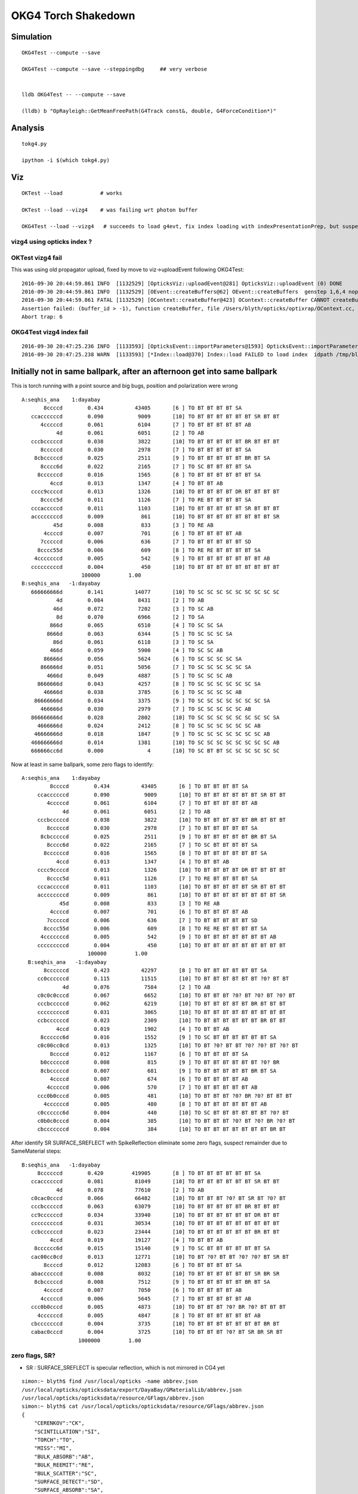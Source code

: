 OKG4 Torch Shakedown
======================



Simulation
-----------

::

   OKG4Test --compute --save

   OKG4Test --compute --save --steppingdbg     ## very verbose


   lldb OKG4Test -- --compute --save 

   (lldb) b "OpRayleigh::GetMeanFreePath(G4Track const&, double, G4ForceCondition*)" 


Analysis
----------

::

   tokg4.py 

   ipython -i $(which tokg4.py)


Viz
----

::

    OKTest --load            # works

    OKTest --load --vizg4    # was failing wrt photon buffer

    OKG4Test --load --vizg4   # succeeds to load g4evt, fix index loading with indexPresentationPrep, but suspect using Opticks index with G4 evt 


vizg4 using opticks index ?
~~~~~~~~~~~~~~~~~~~~~~~~~~~~~~



OKTest vizg4 fail
~~~~~~~~~~~~~~~~~~~~

This was using old propagator upload, fixed by move to viz->uploadEvent following OKG4Test::

    2016-09-30 20:44:59.861 INFO  [1132529] [OpticksViz::uploadEvent@281] OpticksViz::uploadEvent (0) DONE 
    2016-09-30 20:44:59.861 INFO  [1132529] [OEvent::createBuffers@62] OEvent::createBuffers  genstep 1,6,4 nopstep NULL photon 100000,4,4 record 100000,10,2,4 phosel 100000,1,4 recsel 100000,10,1,4 sequence 100000,1,2 seed 0,1,1 hit 897,4,4
    2016-09-30 20:44:59.861 FATAL [1132529] [OContext::createBuffer@423] OContext::createBuffer CANNOT createBufferFromGLBO as not uploaded   name               photon buffer_id -1
    Assertion failed: (buffer_id > -1), function createBuffer, file /Users/blyth/opticks/optixrap/OContext.cc, line 427.
    Abort trap: 6

OKG4Test vizg4 index fail
~~~~~~~~~~~~~~~~~~~~~~~~~~~

::

    2016-09-30 20:47:25.236 INFO  [1133593] [OpticksEvent::importParameters@1593] OpticksEvent::importParameters  mode_ COMPUTE_MODE --> COMPUTE_MODE
    2016-09-30 20:47:25.238 WARN  [1133593] [*Index::load@370] Index::load FAILED to load index  idpath /tmp/blyth/opticks/evt/dayabay/torch/-1 itemtype Boundary_Index Source path /tmp/blyth/opticks/evt/dayabay/torch/-1/Boundary_IndexSource.json Local path /tmp/blyth/opticks/evt/dayabay/torch/-1/Boundary_IndexLocal.json



Initially not in same ballpark, after an afternoon get into same ballpark
----------------------------------------------------------------------------

This is torch running with a point source and big bugs, 
position and polarization were wrong ::

       A:seqhis_ana    1:dayabay 
              8ccccd        0.434          43405       [6 ] TO BT BT BT BT SA
          ccaccccccd        0.090           9009       [10] TO BT BT BT BT BT BT SR BT BT
             4cccccd        0.061           6104       [7 ] TO BT BT BT BT BT AB
                  4d        0.061           6051       [2 ] TO AB
          cccbcccccd        0.038           3822       [10] TO BT BT BT BT BT BR BT BT BT
             8cccccd        0.030           2978       [7 ] TO BT BT BT BT BT SA
           8cbcccccd        0.025           2511       [9 ] TO BT BT BT BT BT BR BT SA
             8cccc6d        0.022           2165       [7 ] TO SC BT BT BT BT SA
            8ccccccd        0.016           1565       [8 ] TO BT BT BT BT BT BT SA
                4ccd        0.013           1347       [4 ] TO BT BT AB
          cccc9ccccd        0.013           1326       [10] TO BT BT BT BT DR BT BT BT BT
             8cccc5d        0.011           1126       [7 ] TO RE BT BT BT BT SA
          cccacccccd        0.011           1103       [10] TO BT BT BT BT BT SR BT BT BT
          accccccccd        0.009            861       [10] TO BT BT BT BT BT BT BT BT SR
                 45d        0.008            833       [3 ] TO RE AB
              4ccccd        0.007            701       [6 ] TO BT BT BT BT AB
             7cccccd        0.006            636       [7 ] TO BT BT BT BT BT SD
            8cccc55d        0.006            609       [8 ] TO RE RE BT BT BT BT SA
           4cccccccd        0.005            542       [9 ] TO BT BT BT BT BT BT BT AB
          cccccccccd        0.004            450       [10] TO BT BT BT BT BT BT BT BT BT
                          100000         1.00 
       B:seqhis_ana   -1:dayabay 
          666666666d        0.141          14077       [10] TO SC SC SC SC SC SC SC SC SC
                  4d        0.084           8431       [2 ] TO AB
                 46d        0.072           7202       [3 ] TO SC AB
                  8d        0.070           6966       [2 ] TO SA
                866d        0.065           6510       [4 ] TO SC SC SA
               8666d        0.063           6344       [5 ] TO SC SC SC SA
                 86d        0.061           6118       [3 ] TO SC SA
                466d        0.059           5900       [4 ] TO SC SC AB
              86666d        0.056           5624       [6 ] TO SC SC SC SC SA
             866666d        0.051           5056       [7 ] TO SC SC SC SC SC SA
               4666d        0.049           4887       [5 ] TO SC SC SC AB
            8666666d        0.043           4257       [8 ] TO SC SC SC SC SC SC SA
              46666d        0.038           3785       [6 ] TO SC SC SC SC AB
           86666666d        0.034           3375       [9 ] TO SC SC SC SC SC SC SC SA
             466666d        0.030           2979       [7 ] TO SC SC SC SC SC AB
          866666666d        0.028           2802       [10] TO SC SC SC SC SC SC SC SC SA
            4666666d        0.024           2412       [8 ] TO SC SC SC SC SC SC AB
           46666666d        0.018           1847       [9 ] TO SC SC SC SC SC SC SC AB
          466666666d        0.014           1381       [10] TO SC SC SC SC SC SC SC SC AB
          666666cc6d        0.000              4       [10] TO SC BT BT SC SC SC SC SC SC


Now at least in same ballpark, some zero flags to identify::

     A:seqhis_ana    1:dayabay 
              8ccccd        0.434          43405       [6 ] TO BT BT BT BT SA
          ccaccccccd        0.090           9009       [10] TO BT BT BT BT BT BT SR BT BT
             4cccccd        0.061           6104       [7 ] TO BT BT BT BT BT AB
                  4d        0.061           6051       [2 ] TO AB
          cccbcccccd        0.038           3822       [10] TO BT BT BT BT BT BR BT BT BT
             8cccccd        0.030           2978       [7 ] TO BT BT BT BT BT SA
           8cbcccccd        0.025           2511       [9 ] TO BT BT BT BT BT BR BT SA
             8cccc6d        0.022           2165       [7 ] TO SC BT BT BT BT SA
            8ccccccd        0.016           1565       [8 ] TO BT BT BT BT BT BT SA
                4ccd        0.013           1347       [4 ] TO BT BT AB
          cccc9ccccd        0.013           1326       [10] TO BT BT BT BT DR BT BT BT BT
             8cccc5d        0.011           1126       [7 ] TO RE BT BT BT BT SA
          cccacccccd        0.011           1103       [10] TO BT BT BT BT BT SR BT BT BT
          accccccccd        0.009            861       [10] TO BT BT BT BT BT BT BT BT SR
                 45d        0.008            833       [3 ] TO RE AB
              4ccccd        0.007            701       [6 ] TO BT BT BT BT AB
             7cccccd        0.006            636       [7 ] TO BT BT BT BT BT SD
            8cccc55d        0.006            609       [8 ] TO RE RE BT BT BT BT SA
           4cccccccd        0.005            542       [9 ] TO BT BT BT BT BT BT BT AB
          cccccccccd        0.004            450       [10] TO BT BT BT BT BT BT BT BT BT
                          100000         1.00 
       B:seqhis_ana   -1:dayabay 
            8ccccccd        0.423          42297       [8 ] TO BT BT BT BT BT BT SA
          cc0ccccccd        0.115          11515       [10] TO BT BT BT BT BT BT ?0? BT BT
                  4d        0.076           7584       [2 ] TO AB
          c0c0c0cccd        0.067           6652       [10] TO BT BT BT ?0? BT ?0? BT ?0? BT
          cccbcccccd        0.062           6219       [10] TO BT BT BT BT BT BR BT BT BT
          cccccccccd        0.031           3065       [10] TO BT BT BT BT BT BT BT BT BT
          ccbccccccd        0.023           2309       [10] TO BT BT BT BT BT BT BR BT BT
                4ccd        0.019           1902       [4 ] TO BT BT AB
           8cccccc6d        0.016           1552       [9 ] TO SC BT BT BT BT BT BT SA
          c0c00cc0cd        0.013           1325       [10] TO BT ?0? BT BT ?0? ?0? BT ?0? BT
              8ccccd        0.012           1167       [6 ] TO BT BT BT BT SA
           b0ccccccd        0.008            815       [9 ] TO BT BT BT BT BT BT ?0? BR
           8cbcccccd        0.007            681       [9 ] TO BT BT BT BT BT BR BT SA
              4ccccd        0.007            674       [6 ] TO BT BT BT BT AB
             4cccccd        0.006            570       [7 ] TO BT BT BT BT BT AB
          ccc0b0cccd        0.005            481       [10] TO BT BT BT ?0? BR ?0? BT BT BT
            4ccccccd        0.005            480       [8 ] TO BT BT BT BT BT BT AB
          c0cccccc6d        0.004            440       [10] TO SC BT BT BT BT BT BT ?0? BT
          c0b0c0cccd        0.004            385       [10] TO BT BT BT ?0? BT ?0? BR ?0? BT
          cbcccccccd        0.004            384       [10] TO BT BT BT BT BT BT BT BR BT


After identify SR SURFACE_SREFLECT with SpikeReflection eliminate some zero flags,
suspect remainder due to SameMaterial steps::
 
       B:seqhis_ana   -1:dayabay 
            8ccccccd        0.420         419905       [8 ] TO BT BT BT BT BT BT SA      
          ccaccccccd        0.081          81049       [10] TO BT BT BT BT BT BT SR BT BT
                  4d        0.078          77610       [2 ] TO AB
          c0cac0cccd        0.066          66482       [10] TO BT BT BT ?0? BT SR BT ?0? BT
          cccbcccccd        0.063          63079       [10] TO BT BT BT BT BT BR BT BT BT
          cc9ccccccd        0.034          33940       [10] TO BT BT BT BT BT BT DR BT BT
          cccccccccd        0.031          30534       [10] TO BT BT BT BT BT BT BT BT BT
          ccbccccccd        0.023          23444       [10] TO BT BT BT BT BT BT BR BT BT
                4ccd        0.019          19127       [4 ] TO BT BT AB
           8cccccc6d        0.015          15140       [9 ] TO SC BT BT BT BT BT BT SA
          cac00cc0cd        0.013          12771       [10] TO BT ?0? BT BT ?0? ?0? BT SR BT
              8ccccd        0.012          12083       [6 ] TO BT BT BT BT SA
          abaccccccd        0.008           8032       [10] TO BT BT BT BT BT BT SR BR SR
           8cbcccccd        0.008           7512       [9 ] TO BT BT BT BT BT BR BT SA
              4ccccd        0.007           7050       [6 ] TO BT BT BT BT AB
             4cccccd        0.006           5645       [7 ] TO BT BT BT BT BT AB
          ccc0b0cccd        0.005           4873       [10] TO BT BT BT ?0? BR ?0? BT BT BT
            4ccccccd        0.005           4847       [8 ] TO BT BT BT BT BT BT AB
          cbcccccccd        0.004           3735       [10] TO BT BT BT BT BT BT BT BR BT
          cabac0cccd        0.004           3725       [10] TO BT BT BT ?0? BT SR BR SR BT
                         1000000         1.00 



zero flags, SR?
~~~~~~~~~~~~~~~~~

* SR : SURFACE_SREFLECT is specular reflection, which is not mirrored in CG4 yet 


::

    simon:~ blyth$ find /usr/local/opticks -name abbrev.json
    /usr/local/opticks/opticksdata/export/DayaBay/GMaterialLib/abbrev.json
    /usr/local/opticks/opticksdata/resource/GFlags/abbrev.json
    simon:~ blyth$ cat /usr/local/opticks/opticksdata/resource/GFlags/abbrev.json
    {
        "CERENKOV":"CK",
        "SCINTILLATION":"SI",
        "TORCH":"TO",
        "MISS":"MI",
        "BULK_ABSORB":"AB",
        "BULK_REEMIT":"RE", 
        "BULK_SCATTER":"SC",    
        "SURFACE_DETECT":"SD",
        "SURFACE_ABSORB":"SA",      
        "SURFACE_DREFLECT":"DR",
        "SURFACE_SREFLECT":"SR",
        "BOUNDARY_REFLECT":"BR",
        "BOUNDARY_TRANSMIT":"BT",
        "NAN_ABORT":"NA"
    }





FIXED : Positional bug
----------------------------------------------

Photons should all be starting from same place::

    ipython -i $(which tokg4.py)

    In [2]: a.rpost_(0)
    Out[2]: 
    A()sliced
    A([[ -18079.4443, -799699.4149,   -6604.9499,       0.0977],
           [ -18079.4443, -799699.4149,   -6604.9499,       0.0977],
           [ -18079.4443, -799699.4149,   -6604.9499,       0.0977],
           ..., 
           [ -18079.4443, -799699.4149,   -6604.9499,       0.0977],
           [ -18079.4443, -799699.4149,   -6604.9499,       0.0977],
           [ -18079.4443, -799699.4149,   -6604.9499,       0.0977]])

    In [2]: a.gs
    Out[2]: 
    A(torch,1,dayabay)-
    A([[[      0.    ,       0.    ,       0.    ,       0.    ],
            [ -18079.4531, -799699.4375,   -6605.    ,       0.1   ],
            [      0.    ,       0.    ,       1.    ,       1.    ],
            [      0.    ,       0.    ,       0.    ,     430.    ],
            [      0.    ,       1.    ,       0.    ,       1.    ],
            [      0.    ,       0.    ,       0.    ,       0.    ]]], dtype=float32)



    ## huh: B photons not starting from where genstep points
    ## OR    CTorchSource::configure _t 0.1 _radius 0 _pos -18079.4531,-799699.4375,-6605.0000 


    In [3]: b.rpost_(0)
    Out[3]: 
    A()sliced
    A([[ -24230.8603, -809820.8603,      -0.0785,       0.0977],
           [ -24230.8603, -809820.8603,      -0.0785,       0.0977],
           [ -24230.8603, -809820.8603,      -0.0785,       0.0977],
           ..., 
           [ -24230.8603, -809820.8603,      -0.0785,       0.0977],
           [ -24230.8603, -809820.8603,      -0.0785,       0.0977],
           [ -24230.8603, -809820.8603,      -0.0785,       0.0977]])

    In [3]: b.gs
    Out[3]: 
    A(torch,-1,dayabay)-
    A([[[      0.    ,       0.    ,       0.    ,       0.    ],
            [ -18079.4531, -799699.4375,   -6605.    ,       0.1   ],
            [      0.    ,       0.    ,       1.    ,       1.    ],
            [      0.    ,       0.    ,       0.    ,     430.    ],
            [      0.    ,       1.    ,       0.    ,       1.    ],
            [      0.    ,       0.    ,       0.    ,       0.    ]]], dtype=float32)



    ## primaries collected from CTorchSource all at (0,0,0,0,0.1)
    ## where is frame setup for the default torch source done ?

    In [4]: pr = np.load("/tmp/blyth/opticks/cg4/primary.npy")

    In [5]: pr
    Out[5]: 
    array([[[ 0. ,  0. ,  0. ,  0.1],
            [ 0. ,  0. ,  0. ,  0. ],
            [ 0. ,  0. ,  0. ,  0. ],
            [ 0. ,  0. ,  0. ,  0. ]],



The gensteps have position that looks to be frame targetted::

     21 const char* TorchStepNPY::DEFAULT_CONFIG =
     22     "type=sphere_"
     23     "frame=3153_"
     24     "source=0,0,0_"
     25     "target=0,0,1_"
     26     "photons=100000_"
     27     "material=GdDopedLS_"
     28     "wavelength=430_"
     29     "weight=1.0_"
     30     "time=0.1_"
     31     "zenithazimuth=0,1,0,1_"
     32     "radius=0_" ;
     33 
     34 //  Aug 2016: change default torch wavelength from 380nm to 430nm
     35 //
     36 //
     37 // NB time 0.f causes 1st step record rendering to be omitted, as zero is special
     38 // NB the material string needs to be externally translated into a material line



Huh CTorchSource operating direct from TorchStepNPY, not the targetted NPY that it creates::

     35 
     36 CTorchSource::CTorchSource(TorchStepNPY* torch, unsigned int verbosity)
     37     :
     38     CSource(verbosity),
     39     m_torch(torch),


* does this mean that missed the targetting 



bouncemax zero check
------------------------

With bouncemax zero propagation is immediately terminated in both Opticks and G4, 
so can see initial photon position from photon buffer
without the compression/decompression complications of the record buffer::

    OKG4Test --save --compute --bouncemax 0

::

    In [5]: a.ox[:,0]   ## Opticks as expected
    Out[5]: 
    A()sliced
    A([[ -18079.453, -799699.438,   -6605.   ,       0.1  ],
           [ -18079.453, -799699.438,   -6605.   ,       0.1  ],
           [ -18079.453, -799699.438,   -6605.   ,       0.1  ],
           ..., 
           [ -18079.453, -799699.438,   -6605.   ,       0.1  ],
           [ -18079.453, -799699.438,   -6605.   ,       0.1  ],
           [ -18079.453, -799699.438,   -6605.   ,       0.1  ]], dtype=float32)



    In [6]: b.ox[:,0]    ## G4: real crazy position and time 
    Out[6]: 
    A()sliced
    A([[       0.   ,        0.   , -2400000.   ,     8005.638],
           [       0.   ,        0.   ,  -816713.875,     2724.364],
           [       0.   ,        0.   , -1618713.875,     5399.548],
           ..., 
           [       0.   ,        0.   , -2062325.125,     6879.276],
           [       0.   ,        0.   , -2400000.   ,     8005.638],
           [       0.   ,        0.   , -1681468.25 ,     5608.874]], dtype=float32)



After handling sphere positioning, gets a bit better::

    In [2]: a.ox[:,0]
    Out[2]: 
    A()sliced
    A([[ -18079.4531, -799699.4375,   -6605.    ,       0.1   ],
           [ -18079.4531, -799699.4375,   -6605.    ,       0.1   ],
           [ -18079.4531, -799699.4375,   -6605.    ,       0.1   ],
           ..., 
           [ -18079.4531, -799699.4375,   -6605.    ,       0.1   ],
           [ -18079.4531, -799699.4375,   -6605.    ,       0.1   ],
           [ -18079.4531, -799699.4375,   -6605.    ,       0.1   ]], dtype=float32)

    In [3]: b.ox[:,0]
    Out[3]: 
    A()sliced
    A([[ -18079.4531, -799699.4375,   -8635.    ,      10.5231],
           [ -18079.4531, -799699.4375,   -6798.9727,       1.096 ],
           [ -18079.4531, -799699.4375,   -8635.    ,      10.5231],
           ..., 
           [ -18079.4531, -799699.4375,   -8635.    ,      10.5231],
           [ -18079.4531, -799699.4375,   -8635.    ,      10.5231],
           [ -18079.4531, -799699.4375,   -8635.    ,      10.5231]], dtype=float32)



Direction should be random not all in -z dir::


    In [8]: pr = np.load("cg4/primary.npy")

    In [9]: pr
    Out[9]: 
    array([[[ -18079.4531, -799699.4375,   -6605.    ,       0.1   ],
            [      0.    ,       0.    ,      -1.    ,       1.    ],
            [      1.    ,       0.    ,       0.    ,     430.    ],
            [      0.    ,       0.    ,       0.    ,       0.    ]],


After setting **iso** get::

    In [10]: pr = np.load("cg4/primary.npy")

    In [11]: pr
    Out[11]: 
    array([[[ -18079.4531, -799699.4375,   -6605.    ,       0.1   ],
            [      0.6034,      -0.673 ,      -0.4279,       1.    ],
            [      0.7975,       0.5092,       0.3237,     430.    ],
            [      0.    ,       0.    ,       0.    ,       0.    ]],

           [[ -18079.4531, -799699.4375,   -6605.    ,       0.1   ],
            [      0.084 ,      -0.4561,       0.886 ,       1.    ],
            [      0.9965,       0.0384,      -0.0747,     430.    ],
            [      0.    ,       0.    ,       0.    ,       0.    ]],

           [[ -18079.4531, -799699.4375,   -6605.    ,       0.1   ],
            [     -0.2997,      -0.7136,      -0.6332,       1.    ],
            [      0.954 ,      -0.2242,      -0.1989,     430.    ],
            [      0.    ,       0.    ,       0.    ,       0.    ]],





Material reporting not operational in CG4
--------------------------------------------

::

      A:seqmat_ana    1:dayabay 
              443231        0.441          44062       [6 ] Gd Ac LS Ac MO MO
          33ff343231        0.090           9021       [10] Gd Ac LS Ac MO Ac Ai Ai Ac Ac
                  11        0.061           6051       [2 ] Gd Gd
             aa33231        0.049           4859       [7 ] Gd Ac LS Ac Ac ES ES
          3343343231        0.037           3688       [10] Gd Ac LS Ac MO Ac Ac MO Ac Ac
             4432311        0.034           3351       [7 ] Gd Gd Ac LS Ac MO MO
             dd43231        0.032           3164       [7 ] Gd Ac LS Ac MO Vm Vm
           443343231        0.021           2116       [9 ] Gd Ac LS Ac MO Ac Ac MO MO
          3323443231        0.015           1465       [10] Gd Ac LS Ac MO MO Ac LS Ac Ac
                2231        0.013           1319       [4 ] Gd Ac LS LS
             aa34231        0.011           1104       [7 ] Gd Ac LS MO Ac ES ES
                 111        0.011           1067       [3 ] Gd Gd Gd
             4443231        0.009            940       [7 ] Gd Ac LS Ac MO MO MO
          ff33424321        0.008            832       [10] Gd LS Ac MO LS MO Ac Ac Ai Ai
            44323111        0.008            780       [8 ] Gd Gd Gd Ac LS Ac MO MO
            dde43231        0.007            693       [8 ] Gd Ac LS Ac MO Py Vm Vm
          334ff33231        0.007            656       [10] Gd Ac LS Ac Ac Ai Ai MO Ac Ac
             4432231        0.006            559       [7 ] Gd Ac LS LS Ac MO MO
           44ee43231        0.005            465       [9 ] Gd Ac LS Ac MO Py Py MO MO
            44343231        0.004            423       [8 ] Gd Ac LS Ac MO Ac MO MO
                          100000         1.00 
       B:seqmat_ana   -1:dayabay 
            11111111        0.429          42900       [8 ] Gd Gd Gd Gd Gd Gd Gd Gd
          1111111111        0.399          39924       [10] Gd Gd Gd Gd Gd Gd Gd Gd Gd Gd
                  11        0.076           7584       [2 ] Gd Gd
           111111111        0.037           3712       [9 ] Gd Gd Gd Gd Gd Gd Gd Gd Gd
                1111        0.020           1952       [4 ] Gd Gd Gd Gd
              111111        0.019           1900       [6 ] Gd Gd Gd Gd Gd Gd
             1111111        0.012           1208       [7 ] Gd Gd Gd Gd Gd Gd Gd
                 111        0.005            455       [3 ] Gd Gd Gd
               11111        0.004            365       [5 ] Gd Gd Gd Gd Gd
                          100000         1.00 



